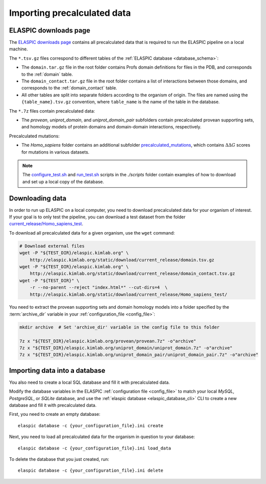 .. _import_precalculated:

Importing precalculated data
=============================

ELASPIC downloads page
----------------------

The `ELASPIC downloads page`_ contains all precalculated data that is required to run the ELASPIC pipeline on a local machine.

The ``*.tsv.gz`` files correspond to different tables of the :ref:`ELASPIC database <database_schema>`:

- The ``domain.tar.gz`` file in the root folder contains Profs domain definitions for files in the PDB, and corresponds to the :ref:`domain` table.
- The ``domain_contact.tar.gz`` file in the root folder contains a list of interactions between those domains, and corresponds to the :ref:`domain_contact` table.
- All other tables are split into separate folders according to the organism of origin. The files are named using the ``{table_name}.tsv.gz`` convention, where ``table_name`` is the name of the table in the database.

The ``*.7z`` files contain precalculated data:

- The *provean*, *uniprot_domain*, and *uniprot_domain_pair* subfolders contain precalculated provean supporting sets, and homology models of protein domains and domain-domain interactions, respectively.

Precalculated mutations:

- The *Homo_sapiens* folder contains an additional subfolder `precalculated_mutations`_, which contains :math:`\Delta \Delta G` scores for mutations in various datasets.

.. note::

  The `configure_test.sh`_ and `run_test.sh`_ scripts in the *./scripts* folder contain examples of how to download and set up a local copy of the database.


Downloading data
----------------

In order to run up ELASPIC on a local computer, you need to download precalculated data
for your organism of interest. If your goal is to only test the pipeline, you can download a test dataset from the folder `current_release/Homo_sapiens_test`_.

To download all precalculated data for a given organism, use the ``wget`` command:

.. code-block:: bash

    # Download external files
    wget -P "${TEST_DIR}/elaspic.kimlab.org" \
        http://elaspic.kimlab.org/static/download/current_release/domain.tsv.gz
    wget -P "${TEST_DIR}/elaspic.kimlab.org" \
        http://elaspic.kimlab.org/static/download/current_release/domain_contact.tsv.gz
    wget -P "${TEST_DIR}" \
        -r --no-parent --reject "index.html*" --cut-dirs=4  \
        http://elaspic.kimlab.org/static/download/current_release/Homo_sapiens_test/

You need to extract the provean supporting sets and domain homology models into a folder
specified by the :term:`archive_dir` variable in your :ref:`configuration_file <config_file>`:

.. code-block:: bash

    mkdir archive  # Set 'archive_dir' variable in the config file to this folder

    7z x "${TEST_DIR}/elaspic.kimlab.org/provean/provean.7z" -o"archive"
    7z x "${TEST_DIR}/elaspic.kimlab.org/uniprot_domain/uniprot_domain.7z" -o"archive"
    7z x "${TEST_DIR}/elaspic.kimlab.org/uniprot_domain_pair/uniprot_domain_pair.7z" -o"archive"



Importing data into a database
------------------------------

You also need to create a local SQL database and fill it with precalculated data.

Modify the database variables in the ELASPIC :ref:`configuration file <config_file>` to
match your local *MySQL*, *PostgreSQL*, or *SQLite* database, and use the :ref:`elaspic database <elaspic_database_cli>` CLI to create a new database and fill it with precalculated data.

First, you need to create an empty database::

    elaspic database -c {your_configuration_file}.ini create

Next, you need to load all precalculated data for the organism in question to your database::

    elaspic database -c {your_configuration_file}.ini load_data

To delete the database that you just created, run::

    elaspic database -c {your_configuration_file}.ini delete


.. _ELASPIC downloads page: http://elaspic.kimlab.org/static/download/current_release/

.. _`configure_test.sh`: https://github.com/ostrokach/elaspic/blob/master/scripts/configure_test.sh
.. _`run_test.sh`: https://github.com/ostrokach/elaspic/blob/master/scripts/run_test.sh
.. _`scripts/`: https://github.com/ostrokach/elaspic/blob/master/scripts/

.. _`current_release/Homo_sapiens_test`: http://elaspic.kimlab.org/static/download/current_release/Homo_sapiens_test/
.. _`precalculated_mutations`: http://elaspic.kimlab.org/static/download/current_release/Homo_sapiens/precalculated_mutations/
